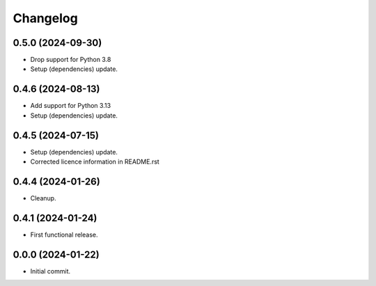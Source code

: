 Changelog
=========

0.5.0 (2024-09-30)
------------------
- Drop support for Python 3.8
- Setup (dependencies) update.

0.4.6 (2024-08-13)
------------------
- Add support for Python 3.13
- Setup (dependencies) update.

0.4.5 (2024-07-15)
------------------
- Setup (dependencies) update.
- Corrected licence information in README.rst

0.4.4 (2024-01-26)
------------------
- Cleanup.

0.4.1 (2024-01-24)
------------------
- First functional release.

0.0.0 (2024-01-22)
------------------
- Initial commit.
